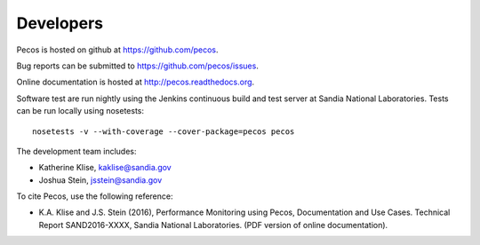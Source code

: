 Developers
==========

Pecos is hosted on github at https://github.com/pecos.  

Bug reports can be submitted to https://github.com/pecos/issues.

Online documentation is hosted at http://pecos.readthedocs.org.

Software test are run nightly using the Jenkins continuous build and test server 
at Sandia National Laboratories. 
Tests can be run locally using nosetests::

	nosetests -v --with-coverage --cover-package=pecos pecos

The development team includes:

* Katherine Klise, kaklise@sandia.gov
* Joshua Stein, jsstein@sandia.gov

To cite Pecos, use the following reference:

* K.A. Klise and J.S. Stein (2016), Performance Monitoring using Pecos, Documentation and Use Cases. Technical Report SAND2016-XXXX, Sandia National Laboratories. (PDF version of online documentation).

